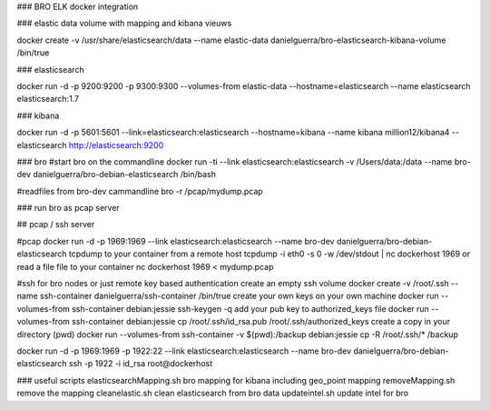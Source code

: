### BRO ELK docker integration

### elastic data
volume with mapping and kibana vieuws

docker create -v /usr/share/elasticsearch/data --name elastic-data danielguerra/bro-elasticsearch-kibana-volume /bin/true

### elasticsearch

docker run -d -p 9200:9200 -p 9300:9300 --volumes-from elastic-data --hostname=elasticsearch  --name elasticsearch elasticsearch:1.7

### kibana

docker run -d -p 5601:5601 --link=elasticsearch:elasticsearch --hostname=kibana --name kibana million12/kibana4 --elasticsearch http://elasticsearch:9200

### bro
#start bro on the commandline
docker run -ti --link elasticsearch:elasticsearch -v /Users/data:/data --name bro-dev danielguerra/bro-debian-elasticsearch /bin/bash

#readfiles from bro-dev cammandline
bro -r /pcap/mydump.pcap

### run bro as pcap server

## pcap / ssh server

#pcap
docker run -d -p 1969:1969 --link elasticsearch:elasticsearch --name bro-dev danielguerra/bro-debian-elasticsearch
tcpdump to your container from a remote host
tcpdump -i eth0 -s 0 -w /dev/stdout | nc dockerhost 1969
or read a file file to your container
nc dockerhost 1969 < mydump.pcap

#ssh
for bro nodes or just remote key based authentication
create an empty ssh volume
docker create -v /root/.ssh --name ssh-container danielguerra/ssh-container /bin/true
create your own keys on your own machine
docker run --volumes-from ssh-container debian:jessie ssh-keygen -q
add your pub key to authorized_keys file
docker run --volumes-from ssh-container debian:jessie cp /root/.ssh/id_rsa.pub /root/.ssh/authorized_keys
create a copy in your directory (pwd)
docker run --volumes-from ssh-container -v $(pwd):/backup debian:jessie cp -R /root/.ssh/* /backup

docker run -d -p 1969:1969 -p 1922:22 --link elasticsearch:elasticsearch --name bro-dev danielguerra/bro-debian-elasticsearch
ssh -p 1922 -i id_rsa root@dockerhost

### useful scripts
elasticsearchMapping.sh bro mapping for kibana including geo_point mapping
removeMapping.sh remove the mapping
cleanelastic.sh clean elasticsearch from bro data
updateintel.sh update intel for bro
